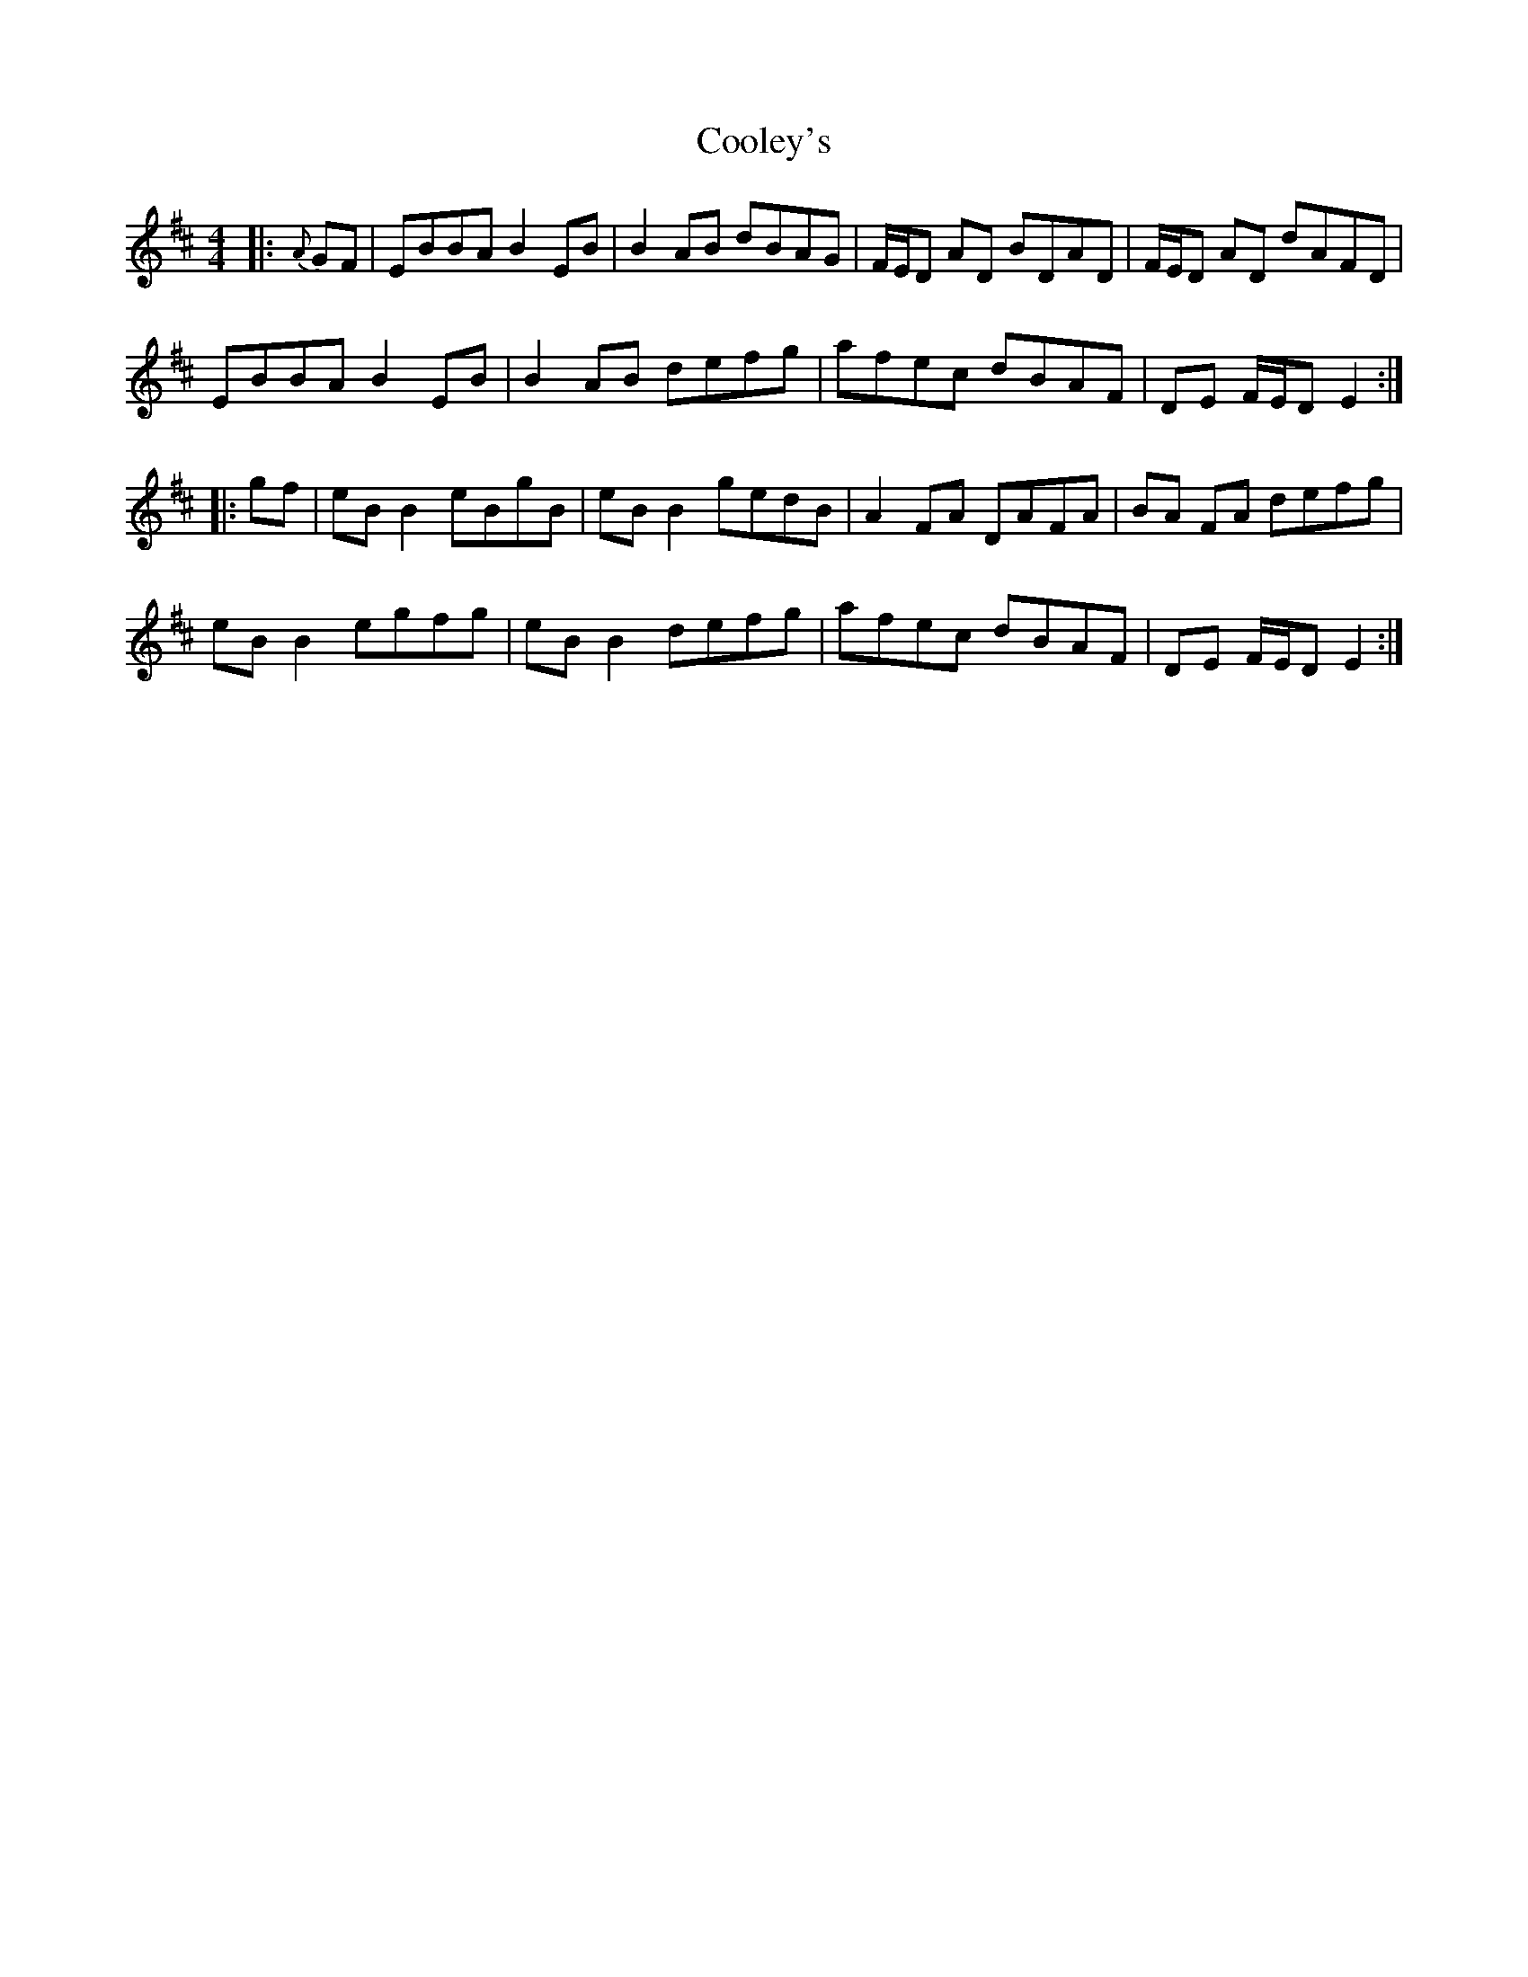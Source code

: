 X: 8193
T: Cooley's
R: reel
M: 4/4
K: Edorian
|:{A}GF|EBBA B2 EB|B2 AB dBAG|F/E/D AD BDAD|F/E/D AD dAFD|
EBBA B2 EB|B2 AB defg|afec dBAF|DE F/E/D E2:|
|:gf|eB B2 eBgB|eB B2 gedB|A2 FA DAFA|BA FA defg|
eB B2 egfg|eB B2 defg|afec dBAF|DE F/E/D E2:|

